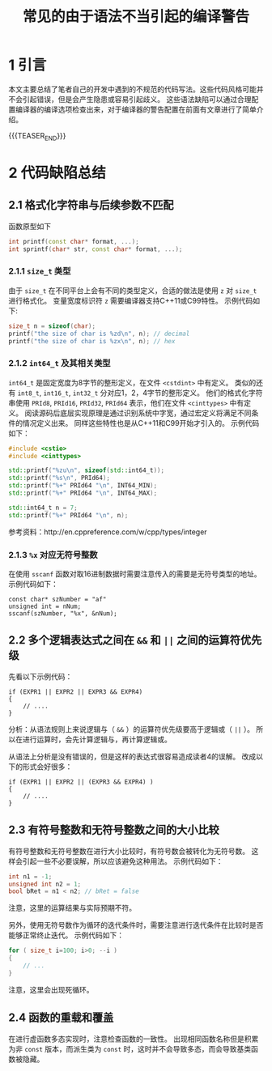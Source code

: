 #+BEGIN_COMMENT
.. title: 常见的由于语法不当引起的编译警告
.. slug: frequent-improper-syntax-warning-on-compile
.. date: 2018-01-04 00:45:52 UTC+08:00
.. tags: cpp, gcc
.. category: syntax
.. link: 
.. description: 
.. type: text
#+END_COMMENT

#+TITLE: 常见的由于语法不当引起的编译警告

* 1 引言
本文主要总结了笔者自己的开发中遇到的不规范的代码写法。这些代码风格可能并不会引起错误，但是会产生隐患或容易引起歧义。
这些语法缺陷可以通过合理配置编译器的编译选项检查出来，对于编译器的警告配置在前面有文章进行了简单介绍。

{{{TEASER_END}}}

* 2 代码缺陷总结
** 2.1 格式化字符串与后续参数不匹配
函数原型如下
#+BEGIN_SRC cpp
int printf(const char* format, ...);
int sprintf(char* str, const char* format, ...);
#+END_SRC

*** 2.1.1 =size_t= 类型
由于 =size_t= 在不同平台上会有不同的类型定义，合适的做法是使用 =z= 对 =size_t= 进行格式化。
变量宽度标识符 =z= 需要编译器支持C++11或C99特性。
示例代码如下:
#+BEGIN_SRC c
size_t n = sizeof(char);
printf("the size of char is %zd\n", n); // decimal
printf("the size of char is %zx\n", n); // hex
#+END_SRC

*** 2.1.2 =int64_t= 及其相关类型
=int64_t= 是固定宽度为8字节的整形定义，在文件 =<cstdint>= 中有定义。
类似的还有 =int8_t=, =int16_t=, =int32_t= 分对应1，2，4字节的整形定义。
他们的格式化字符串使用  =PRId8=, =PRId16=, =PRId32=, =PRId64= 表示，他们在文件 =<cinttypes>= 中有定义。
阅读源码后底层实现原理是通过识别系统中字宽，通过宏定义将满足不同条件的情况定义出来。
同样这些特性也是从C++11和C99开始才引入的。
示例代码如下：
#+BEGIN_SRC cpp
#include <cstio>
#include <cinttypes>

std::printf("%zu\n", sizeof(std::int64_t));
std::printf("%s\n", PRId64);
std::printf("%+" PRId64 "\n", INT64_MIN);
std::printf("%+" PRId64 "\n", INT64_MAX);

std::int64_t n = 7;
std::printf("%+" PRId64 "\n", n);
#+END_SRC

参考资料：http://en.cppreference.com/w/cpp/types/integer

*** 2.1.3 =%x= 对应无符号整数
在使用 =sscanf= 函数对取16进制数据时需要注意传入的需要是无符号类型的地址。
示例代码如下：
#+BEGIN_SRC C++
const char* szNumber = "af"
unsigned int = nNum;
sscanf(szNumber, "%x", &nNum);
#+END_SRC


** 2.2 多个逻辑表达式之间在 =&&= 和 =||= 之间的运算符优先级
先看以下示例代码：
#+BEGIN_SRC C++
if (EXPR1 || EXPR2 || EXPR3 && EXPR4)
{
    // ....
}
#+END_SRC

分析：从语法规则上来说逻辑与（ =&&= ）的运算符优先级要高于逻辑或（ =||= ）。
所以在进行运算时，会先计算逻辑与，再计算逻辑或。

从语法上分析是没有错误的，但是这样的表达式很容易造成读者4的误解。
改成以下的形式会好很多：
#+BEGIN_SRC C++
if (EXPR1 || EXPR2 || (EXPR3 && EXPR4) )
{
    // ....
}
#+END_SRC

** 2.3 有符号整数和无符号整数之间的大小比较
有符号整数和无符号整数在进行大小比较时，有符号数会被转化为无符号数。
这样会引起一些不必要误解，所以应该避免这种用法。
示例代码如下：
#+BEGIN_SRC C
int n1 = -1;
unsigned int n2 = 1;
bool bRet = n1 < n2; // bRet = false
#+END_SRC
注意，这里的运算结果与实际预期不符。

另外，使用无符号数作为循环的迭代条件时，需要注意进行迭代条件在比较时是否能够正常终止迭代。
示例代码如下：
#+BEGIN_SRC C
for ( size_t i=100; i>0; --i )
{
    // ...
}
#+END_SRC
注意，这里会出现死循环。

** 2.4 函数的重载和覆盖
在进行虚函数多态实现时，注意检查函数的一致性。
出现相同函数名称但是积累为非 =const= 版本，而派生类为 =const= 时，这时并不会导致多态，而会导致基类函数被隐藏。






